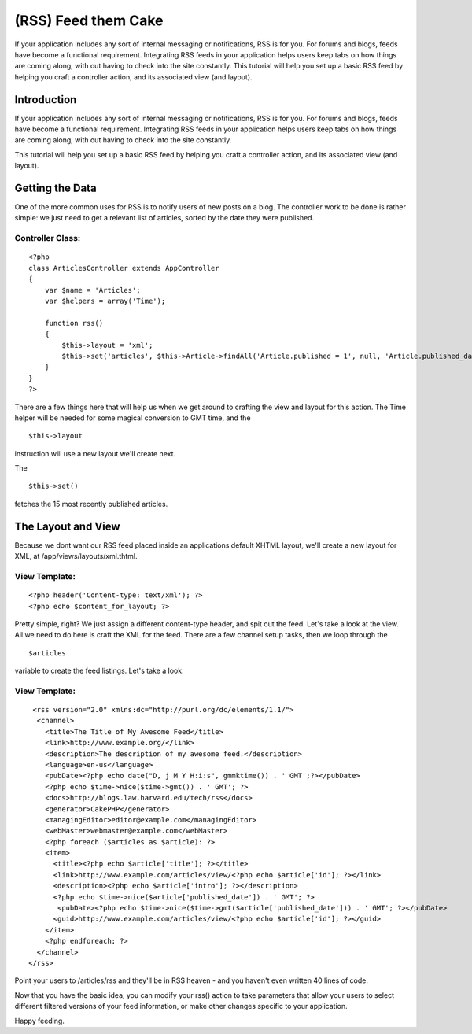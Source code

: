(RSS) Feed them Cake
====================

If your application includes any sort of internal messaging or
notifications, RSS is for you. For forums and blogs, feeds have become
a functional requirement. Integrating RSS feeds in your application
helps users keep tabs on how things are coming along, with out having
to check into the site constantly. This tutorial will help you set up
a basic RSS feed by helping you craft a controller action, and its
associated view (and layout).


Introduction
------------

If your application includes any sort of internal messaging or
notifications, RSS is for you. For forums and blogs, feeds have become
a functional requirement. Integrating RSS feeds in your application
helps users keep tabs on how things are coming along, with out having
to check into the site constantly.

This tutorial will help you set up a basic RSS feed by helping you
craft a controller action, and its associated view (and layout).


Getting the Data
----------------

One of the more common uses for RSS is to notify users of new posts on
a blog. The controller work to be done is rather simple: we just need
to get a relevant list of articles, sorted by the date they were
published.


Controller Class:
`````````````````

::

    <?php 
    class ArticlesController extends AppController
    {
        var $name = 'Articles';
        var $helpers = array('Time');
    
        function rss()
        {
            $this->layout = 'xml';
            $this->set('articles', $this->Article->findAll('Article.published = 1', null, 'Article.published_date DESC', 15));
        }
    }
    ?>

There are a few things here that will help us when we get around to
crafting the view and layout for this action. The Time helper will be
needed for some magical conversion to GMT time, and the

::

    $this->layout

instruction will use a new layout we'll create next.

The

::

    $this->set()

fetches the 15 most recently published articles.


The Layout and View
-------------------

Because we dont want our RSS feed placed inside an applications
default XHTML layout, we'll create a new layout for XML, at
/app/views/layouts/xml.thtml.


View Template:
``````````````

::

    
    <?php header('Content-type: text/xml'); ?>
    <?php echo $content_for_layout; ?>

Pretty simple, right? We just assign a different content-type header,
and spit out the feed. Let's take a look at the view. All we need to
do here is craft the XML for the feed. There are a few channel setup
tasks, then we loop through the

::

    $articles

variable to create the feed listings. Let's take a look:


View Template:
``````````````

::

    
     <rss version="2.0" xmlns:dc="http://purl.org/dc/elements/1.1/">
      <channel>
        <title>The Title of My Awesome Feed</title>
        <link>http://www.example.org/</link>
        <description>The description of my awesome feed.</description>
        <language>en-us</language>
        <pubDate><?php echo date("D, j M Y H:i:s", gmmktime()) . ' GMT';?></pubDate>
        <?php echo $time->nice($time->gmt()) . ' GMT'; ?>
        <docs>http://blogs.law.harvard.edu/tech/rss</docs>
        <generator>CakePHP</generator>
        <managingEditor>editor@example.com</managingEditor>
        <webMaster>webmaster@example.com</webMaster>
        <?php foreach ($articles as $article): ?>
        <item>
          <title><?php echo $article['title']; ?></title>
          <link>http://www.example.com/articles/view/<?php echo $article['id']; ?></link>
          <description><?php echo $article['intro']; ?></description>
          <?php echo $time->nice($article['published_date']) . ' GMT'; ?>
           <pubDate><?php echo $time->nice($time->gmt($article['published_date'])) . ' GMT'; ?></pubDate>
          <guid>http://www.example.com/articles/view/<?php echo $article['id']; ?></guid>
        </item>
        <?php endforeach; ?>
      </channel>
    </rss>

Point your users to /articles/rss and they'll be in RSS heaven - and
you haven't even written 40 lines of code.

Now that you have the basic idea, you can modify your rss() action to
take parameters that allow your users to select different filtered
versions of your feed information, or make other changes specific to
your application.

Happy feeding.



.. author:: psychic
.. categories:: articles, tutorials
.. tags:: feeds,Rss,xml,Tutorials

